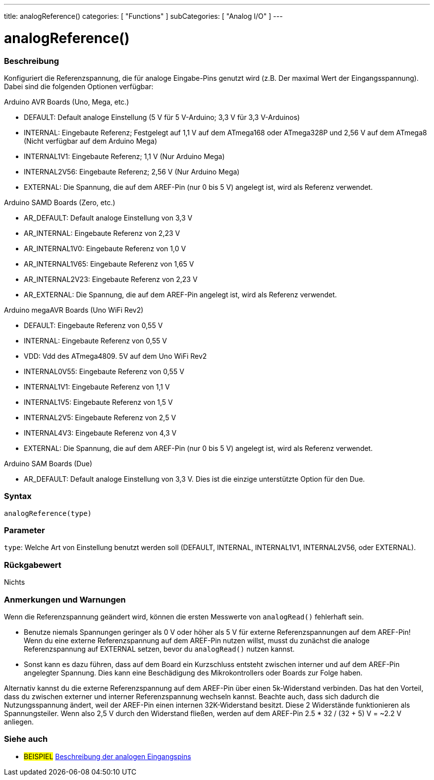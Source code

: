 ---
title: analogReference()
categories: [ "Functions" ]
subCategories: [ "Analog I/O" ]
---


//


= analogReference()


// OVERVIEW SECTION STARTS
[#overview]
--

[float]
=== Beschreibung
Konfiguriert die Referenzspannung, die für analoge Eingabe-Pins genutzt wird (z.B. Der maximal Wert der Eingangsspannung). Dabei sind die folgenden Optionen verfügbar:

Arduino AVR Boards (Uno, Mega, etc.)

* DEFAULT: Default analoge Einstellung (5 V für 5 V-Arduino; 3,3 V für 3,3 V-Arduinos)
* INTERNAL: Eingebaute Referenz; Festgelegt auf 1,1 V auf dem ATmega168 oder ATmega328P und 2,56 V auf dem ATmega8 (Nicht verfügbar auf dem Arduino Mega)
* INTERNAL1V1: Eingebaute Referenz; 1,1 V (Nur Arduino Mega)
* INTERNAL2V56: Eingebaute Referenz; 2,56 V (Nur Arduino Mega)
* EXTERNAL: Die Spannung, die auf dem AREF-Pin (nur 0 bis 5 V) angelegt ist, wird als Referenz verwendet.

Arduino SAMD Boards (Zero, etc.)

* AR_DEFAULT: Default analoge Einstellung von 3,3 V
* AR_INTERNAL: Eingebaute Referenz von 2,23 V
* AR_INTERNAL1V0: Eingebaute Referenz von 1,0 V
* AR_INTERNAL1V65: Eingebaute Referenz von 1,65 V
* AR_INTERNAL2V23: Eingebaute Referenz von 2,23 V
* AR_EXTERNAL: Die Spannung, die auf dem AREF-Pin angelegt ist, wird als Referenz verwendet.

Arduino megaAVR Boards (Uno WiFi Rev2)

* DEFAULT: Eingebaute Referenz von 0,55 V
* INTERNAL: Eingebaute Referenz von 0,55 V
* VDD: Vdd des ATmega4809. 5V auf dem Uno WiFi Rev2
* INTERNAL0V55: Eingebaute Referenz von 0,55 V
* INTERNAL1V1: Eingebaute Referenz von 1,1 V
* INTERNAL1V5: Eingebaute Referenz von 1,5 V
* INTERNAL2V5: Eingebaute Referenz von 2,5 V
* INTERNAL4V3: Eingebaute Referenz von 4,3 V
* EXTERNAL: Die Spannung, die auf dem AREF-Pin (nur 0 bis 5 V) angelegt ist, wird als Referenz verwendet.

Arduino SAM Boards (Due)

* AR_DEFAULT: Default analoge Einstellung von 3,3 V. Dies ist die einzige unterstützte Option für den Due.

[%hardbreaks]


[float]
=== Syntax
`analogReference(type)`


[float]
=== Parameter
`type`: Welche Art von Einstellung benutzt werden soll (DEFAULT, INTERNAL, INTERNAL1V1, INTERNAL2V56, oder EXTERNAL).

[float]
=== Rückgabewert
Nichts

--
// OVERVIEW SECTION ENDS




// HOW TO USE SECTION STARTS
[#howtouse]
--

[float]
=== Anmerkungen und Warnungen
Wenn die Referenzspannung geändert wird, können die ersten Messwerte von `analogRead()` fehlerhaft sein.

* Benutze niemals Spannungen geringer als 0 V oder höher als 5 V für externe Referenzspannungen auf dem AREF-Pin! Wenn du eine externe Referenzspannung auf dem AREF-Pin nutzen willst, musst du zunächst die analoge Referenzspannung auf EXTERNAL setzen, bevor du `analogRead()` nutzen kannst.
* Sonst kann es dazu führen, dass auf dem Board ein Kurzschluss entsteht zwischen interner und auf dem AREF-Pin angelegter Spannung. Dies kann eine Beschädigung des Mikrokontrollers oder Boards zur Folge haben.

Alternativ kannst du die externe Referenzspannung auf dem AREF-Pin über einen 5k-Widerstand verbinden. Das hat den Vorteil, dass du zwischen externer und interner Referenzspannung wechseln kannst. Beachte auch, dass sich dadurch die Nutzungsspannung ändert, weil der AREF-Pin einen internen 32K-Widerstand besitzt. Diese 2 Widerstände funktionieren als Spannungsteiler. Wenn also 2,5 V durch den Widerstand fließen, werden auf dem AREF-Pin 2.5 * 32 / (32 + 5) V = ~2.2 V anliegen.

[%hardbreaks]

--
// HOW TO USE SECTION ENDS


// SEE ALSO SECTION
[#see_also]
--

[float]
=== Siehe auch

[role="example"]
* #BEISPIEL# http://arduino.cc/en/Tutorial/AnalogInputPins[Beschreibung der analogen Eingangspins^]

--
// SEE ALSO SECTION ENDS
